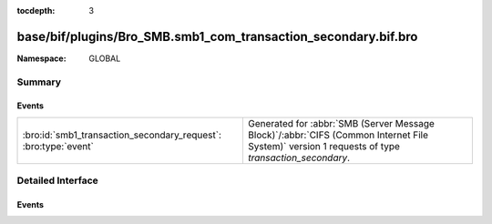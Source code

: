 :tocdepth: 3

base/bif/plugins/Bro_SMB.smb1_com_transaction_secondary.bif.bro
===============================================================
.. bro:namespace:: GLOBAL


:Namespace: GLOBAL

Summary
~~~~~~~
Events
######
=============================================================== ===========================================================================================
:bro:id:`smb1_transaction_secondary_request`: :bro:type:`event` Generated for :abbr:`SMB (Server Message Block)`/:abbr:`CIFS (Common Internet File System)`
                                                                version 1 requests of type *transaction_secondary*.
=============================================================== ===========================================================================================


Detailed Interface
~~~~~~~~~~~~~~~~~~
Events
######
.. bro:id:: smb1_transaction_secondary_request

   :Type: :bro:type:`event` (c: :bro:type:`connection`, hdr: :bro:type:`SMB1::Header`, args: :bro:type:`SMB1::Trans_Sec_Args`, parameters: :bro:type:`string`, data: :bro:type:`string`)

   Generated for :abbr:`SMB (Server Message Block)`/:abbr:`CIFS (Common Internet File System)`
   version 1 requests of type *transaction_secondary*. This command
   serves as an additional request data container for the
   Transaction Subprotocol Commands (carried by *transaction* requests).
   
   For more information, see MS-CIFS:2.2.4.34
   

   :c: The connection.
   

   :hdr: The parsed header of the :abbr:`SMB (Server Message Block)` version 1 message.
   

   :parameters: the SMB_Data.Trans_Parameters field content
   

   :data: the SMB_Data.Trans_Data field content
   



